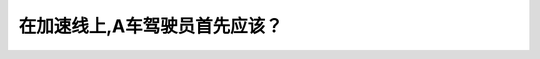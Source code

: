 .. raw:: html

   <div class="question-page">
   <div class="test-name">加拿大BC省驾照笔试题库(小红书200题在线版)|2024版</div>

.. meta::
   :description: 在加速线上,A车驾驶员首先应该？
   :keywords: 温哥华驾照笔试,  温哥华驾照,  BC省驾照笔试加速线, 并线, 交通观察, 驾驶规则

.. raw:: html

   <div class="question-card">


在加速线上,A车驾驶员首先应该？
================================

.. raw:: html

   <hr>

.. image:: /../../../images/driver_test/ca/bc/17.png
   :width: 70%
   :alt: Image for the question
   :class: question-image
   :align: center



.. raw:: html

   <div id="q17" class="quiz">
       <div class="option" id="q17-A" onclick="selectOption('q17', 'A', false)">
           A. 慢车等待空间
       </div>
       <div class="option" id="q17-B" onclick="selectOption('q17', 'B', false)">
           B. 停车等待空间
       </div>
       <div class="option" id="q17-C" onclick="selectOption('q17', 'C', false)">
           C. 观察交通情况
       </div>
       <div class="option" id="q17-D" onclick="selectOption('q17', 'D', true)">
           D. 加速并配合路上的车辆
       </div>
       <p id="q17-result" class="result"></p>
   </div>

   <hr>

.. dropdown:: ►|explanation|

   这点与国内的交规有些不同。在并线进入高速时，应加速至与其他车辆保持同步速度然后并线。

.. raw:: html

   <div class="nav-buttons">
       <a href="q16.html" class="button">|prev_question|</a>
       <span class="page-indicator">17 / 200</span>
       <a href="q18.html" class="button">|next_question|</a>
   </div>
   </div>

   </div>
